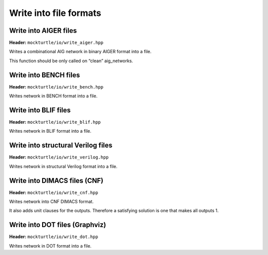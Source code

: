 Write into file formats
-----------------------

Write into AIGER files
~~~~~~~~~~~~~~~~~~~~~~

**Header:** ``mockturtle/io/write_aiger.hpp``

Writes a combinational AIG network in binary AIGER format into a file.

This function should be only called on “clean” aig_networks.

Write into BENCH files
~~~~~~~~~~~~~~~~~~~~~~

**Header:** ``mockturtle/io/write_bench.hpp``

Writes network in BENCH format into a file.

Write into BLIF files
~~~~~~~~~~~~~~~~~~~~~~

**Header:** ``mockturtle/io/write_blif.hpp``

Writes network in BLIF format into a file.

Write into structural Verilog files
~~~~~~~~~~~~~~~~~~~~~~~~~~~~~~~~~~~

**Header:** ``mockturtle/io/write_verilog.hpp``

Writes network in structural Verilog format into a file.

Write into DIMACS files (CNF)
~~~~~~~~~~~~~~~~~~~~~~~~~~~~~

**Header:** ``mockturtle/io/write_cnf.hpp``

Writes network into CNF DIMACS format.

It also adds unit clauses for the outputs. Therefore a satisfying solution is one that makes all outputs 1.

.. _write_dot:

Write into DOT files (Graphviz)
~~~~~~~~~~~~~~~~~~~~~~~~~~~~~~~

**Header:** ``mockturtle/io/write_dot.hpp``

Writes network in DOT format into a file.
